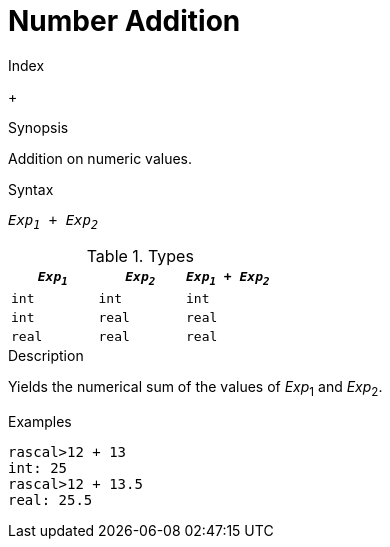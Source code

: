 
[[Number-Addition]]
# Number Addition
:concept: Expressions/Values/Number/Addition

.Index
+

.Synopsis
Addition on numeric values.

.Syntax
`_Exp~1~_ + _Exp~2~_`

.Types


|====
| `_Exp~1~_`  |  `_Exp~2~_` | `_Exp~1~_ + _Exp~2~_` 

| `int`      |  `int`     | `int`                
| `int`      |  `real`    | `real`               
| `real`     |  `real`    | `real`               
|====

.Function

.Description
Yields the numerical sum of the values of _Exp_~1~ and _Exp_~2~.

.Examples
[source,rascal-shell]
----
rascal>12 + 13
int: 25
rascal>12 + 13.5
real: 25.5
----

.Benefits

.Pitfalls


:leveloffset: +1

:leveloffset: -1